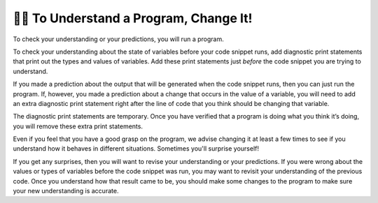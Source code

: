 ..  Copyright (C)  Brad Miller, David Ranum, Jeffrey Elkner, Peter Wentworth, Allen B. Downey, Chris
    Meyers, and Dario Mitchell.  Permission is granted to copy, distribute
    and/or modify this document under the terms of the GNU Free Documentation
    License, Version 1.3 or any later version published by the Free Software
    Foundation; with Invariant Sections being Forward, Prefaces, and
    Contributor List, no Front-Cover Texts, and no Back-Cover Texts.  A copy of
    the license is included in the section entitled "GNU Free Documentation
    License".

.. qnum::
   :prefix: intro-11-
   :start: 1

👩‍💻 To Understand a Program, Change It!
=========================================

To check your understanding or your predictions, you will run a program. 

To check your understanding about the state of variables before your code snippet runs, add diagnostic print 
statements that print out the types and values of variables. Add these print statements just *before* the code 
snippet you are trying to understand.

If you made a prediction about the output that will be generated when the code snippet runs, then you can just run 
the program. If, however, you made a prediction about a change that occurs in the value of a variable, you will 
need to add an extra diagnostic print statement right after the line of code that you think should be changing that 
variable. 

The diagnostic print statements are temporary. Once you have verified that a program is doing what you think it’s 
doing, you will remove these extra print statements.

Even if you feel that you have a good grasp on the program, we advise changing it at least a few times to see if you understand how it behaves in different situations. Sometimes you'll surprise yourself!

If you get any surprises, then you will want to revise your understanding or your predictions. If you were wrong 
about the values or types of variables before the code snippet was run, you may want to revisit your understanding of 
the previous code. Once you understand how that result came to be, you should make some changes to the program to make sure your new understanding is accurate.


